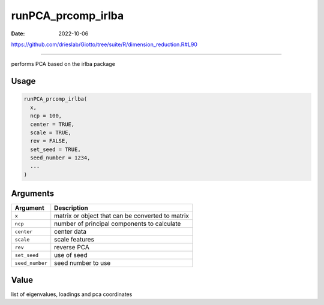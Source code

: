 ===================
runPCA_prcomp_irlba
===================

:Date: 2022-10-06

https://github.com/drieslab/Giotto/tree/suite/R/dimension_reduction.R#L90

===========

performs PCA based on the irlba package

Usage
=====

.. code:: r

   runPCA_prcomp_irlba(
     x,
     ncp = 100,
     center = TRUE,
     scale = TRUE,
     rev = FALSE,
     set_seed = TRUE,
     seed_number = 1234,
     ...
   )

Arguments
=========

=============== ================================================
Argument        Description
=============== ================================================
``x``           matrix or object that can be converted to matrix
``ncp``         number of principal components to calculate
``center``      center data
``scale``       scale features
``rev``         reverse PCA
``set_seed``    use of seed
``seed_number`` seed number to use
=============== ================================================

Value
=====

list of eigenvalues, loadings and pca coordinates
